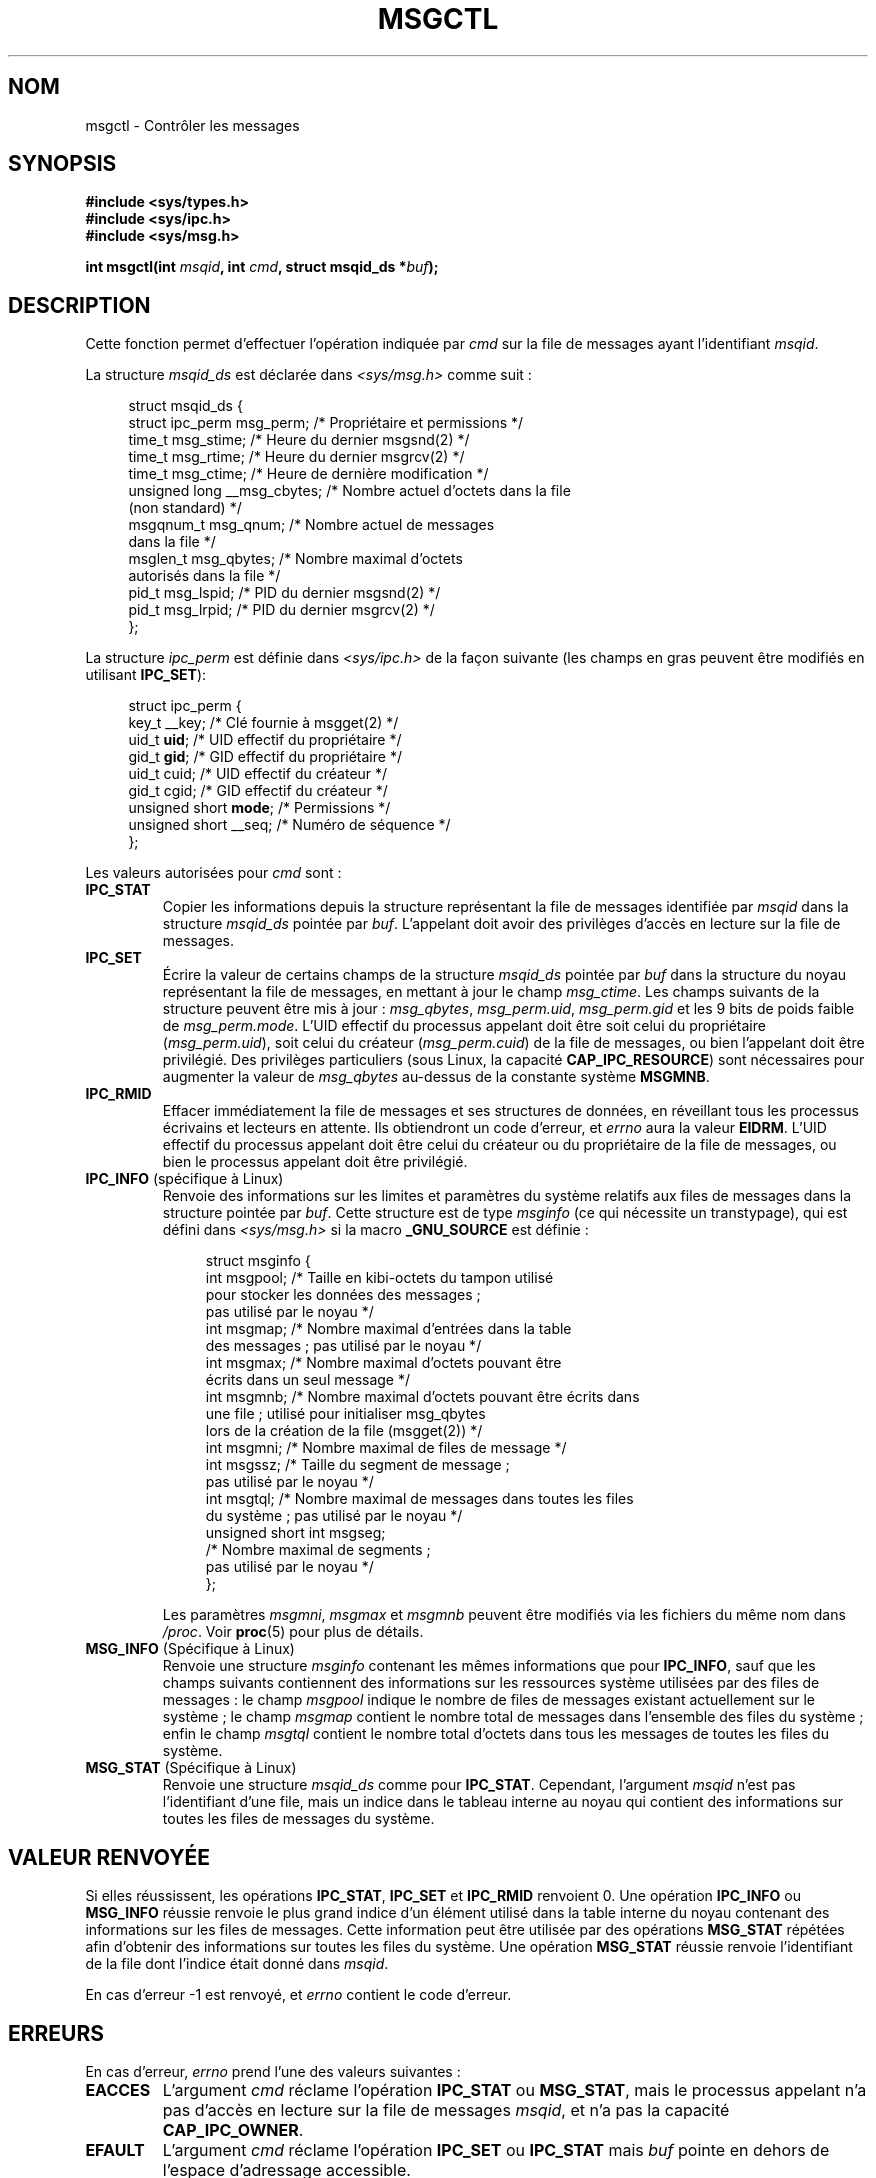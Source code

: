 .\" Copyright 1993 Giorgio Ciucci (giorgio@crcc.it)
.\" and Copyright 2004, 2005 Michael Kerrisk <mtk.manpages@gmail.com>
.\"
.\" Permission is granted to make and distribute verbatim copies of this
.\" manual provided the copyright notice and this permission notice are
.\" preserved on all copies.
.\"
.\" Permission is granted to copy and distribute modified versions of this
.\" manual under the conditions for verbatim copying, provided that the
.\" entire resulting derived work is distributed under the terms of a
.\" permission notice identical to this one.
.\"
.\" Since the Linux kernel and libraries are constantly changing, this
.\" manual page may be incorrect or out-of-date.  The author(s) assume no
.\" responsibility for errors or omissions, or for damages resulting from
.\" the use of the information contained herein.  The author(s) may not
.\" have taken the same level of care in the production of this manual,
.\" which is licensed free of charge, as they might when working
.\" professionally.
.\"
.\" Formatted or processed versions of this manual, if unaccompanied by
.\" the source, must acknowledge the copyright and authors of this work.
.\"
.\" Modified Tue Oct 22 08:11:14 EDT 1996 by Eric S. Raymond <esr@thyrsus.com>
.\" Modified Sun Feb 18 01:59:29 2001 by Andries E. Brouwer <aeb@cwi.nl>
.\" Modified, 27 May 2004, Michael Kerrisk <mtk.manpages@gmail.com>
.\"     Added notes on CAP_IPC_OWNER requirement
.\" Modified, 17 Jun 2004, Michael Kerrisk <mtk.manpages@gmail.com>
.\"     Added notes on CAP_SYS_ADMIN requirement for IPC_SET and IPC_RMID
.\" Modified, 11 Nov 2004, Michael Kerrisk <mtk.manpages@gmail.com>
.\"	Language and formatting clean-ups
.\"	Added msqid_ds and ipc_perm structure definitions
.\" 2005-08-02, mtk: Added IPC_INFO, MSG_INFO, MSG_STAT descriptions
.\"
.\"*******************************************************************
.\"
.\" This file was generated with po4a. Translate the source file.
.\"
.\"*******************************************************************
.TH MSGCTL 2 "6 août 2008" Linux "Manuel du programmeur Linux"
.SH NOM
msgctl \- Contrôler les messages
.SH SYNOPSIS
.nf
\fB#include <sys/types.h>\fP
\fB#include <sys/ipc.h>\fP
\fB#include <sys/msg.h>\fP

\fBint msgctl(int \fP\fImsqid\fP\fB, int \fP\fIcmd\fP\fB, struct msqid_ds *\fP\fIbuf\fP\fB);\fP
.fi
.SH DESCRIPTION
Cette fonction permet d'effectuer l'opération indiquée par \fIcmd\fP sur la
file de messages ayant l'identifiant \fImsqid\fP.
.PP
La structure \fImsqid_ds\fP est déclarée dans \fI<sys/msg.h>\fP comme
suit\ :
.nf
.in +4n

struct msqid_ds {
    struct ipc_perm msg_perm;     /* Propriétaire et permissions */
    time_t          msg_stime;    /* Heure du dernier msgsnd(2) */
    time_t          msg_rtime;    /* Heure du dernier msgrcv(2) */
    time_t          msg_ctime;    /* Heure de dernière modification */
    unsigned long   __msg_cbytes; /* Nombre actuel d'octets dans la file
                                    (non standard) */
    msgqnum_t       msg_qnum;     /* Nombre actuel de messages
                                    dans la file */
    msglen_t        msg_qbytes;   /* Nombre maximal d'octets
                                    autorisés dans la file */
    pid_t           msg_lspid;    /* PID du dernier msgsnd(2) */
    pid_t           msg_lrpid;    /* PID du dernier msgrcv(2) */
};
.in
.fi
.PP
La structure \fIipc_perm\fP est définie dans \fI<sys/ipc.h>\fP de la façon
suivante (les champs en gras peuvent être modifiés en utilisant \fBIPC_SET\fP)\
:
.PP
.nf
.in +4n
struct ipc_perm {
    key_t          __key;       /* Clé fournie à msgget(2) */
    uid_t          \fBuid\fP;         /* UID effectif du propriétaire */
    gid_t          \fBgid\fP;         /* GID effectif du propriétaire */
    uid_t          cuid;           /* UID effectif du créateur */
    gid_t          cgid;        /* GID effectif du créateur */
    unsigned short \fBmode\fP;       /* Permissions */
    unsigned short __seq;       /* Numéro de séquence */
};
.in
.fi
.PP
Les valeurs autorisées pour \fIcmd\fP sont\ :
.TP 
\fBIPC_STAT\fP
Copier les informations depuis la structure représentant la file de messages
identifiée par \fImsqid\fP dans la structure \fImsqid_ds\fP pointée par
\fIbuf\fP. L'appelant doit avoir des privilèges d'accès en lecture sur la file
de messages.
.TP 
\fBIPC_SET\fP
Écrire la valeur de certains champs de la structure \fImsqid_ds\fP pointée par
\fIbuf\fP dans la structure du noyau représentant la file de messages, en
mettant à jour le champ \fImsg_ctime\fP. Les champs suivants de la structure
peuvent être mis à jour\ : \fImsg_qbytes\fP, \fImsg_perm.uid\fP, \fImsg_perm.gid\fP
et les 9 bits de poids faible de \fImsg_perm.mode\fP. L'UID effectif du
processus appelant doit être soit celui du propriétaire (\fImsg_perm.uid\fP),
soit celui du créateur (\fImsg_perm.cuid\fP) de la file de messages, ou bien
l'appelant doit être privilégié. Des privilèges particuliers (sous Linux, la
capacité \fBCAP_IPC_RESOURCE\fP) sont nécessaires pour augmenter la valeur de
\fImsg_qbytes\fP au\(hydessus de la constante système \fBMSGMNB\fP.
.TP 
\fBIPC_RMID\fP
Effacer immédiatement la file de messages et ses structures de données, en
réveillant tous les processus écrivains et lecteurs en attente. Ils
obtiendront un code d'erreur, et \fIerrno\fP aura la valeur \fBEIDRM\fP. L'UID
effectif du processus appelant doit être celui du créateur ou du
propriétaire de la file de messages, ou bien le processus appelant doit être
privilégié.
.TP 
\fBIPC_INFO\fP (spécifique à Linux)
Renvoie des informations sur les limites et paramètres du système relatifs
aux files de messages dans la structure pointée par \fIbuf\fP. Cette structure
est de type \fImsginfo\fP (ce qui nécessite un transtypage), qui est défini
dans \fI<sys/msg.h>\fP si la macro \fB_GNU_SOURCE\fP est définie\ :
.nf
.in +4n

struct msginfo {
    int msgpool; /* Taille en kibi\-octets du tampon utilisé
                    pour stocker les données des messages\ ;
                    pas utilisé par le noyau */
    int msgmap;  /* Nombre maximal d'entrées dans la table
                    des messages\ ; pas utilisé par le noyau */
    int msgmax;  /* Nombre maximal d'octets pouvant être
                    écrits dans un seul message */
    int msgmnb;  /* Nombre maximal d'octets pouvant être écrits dans
                    une file\ ; utilisé pour initialiser msg_qbytes
                    lors de la création de la file (msgget(2)) */
    int msgmni;  /* Nombre maximal de files de message */
    int msgssz;  /* Taille du segment de message\ ;
                    pas utilisé par le noyau */
    int msgtql;  /* Nombre maximal de messages dans toutes les files
                    du système\ ; pas utilisé par le noyau */
    unsigned short int msgseg;
                 /* Nombre maximal de segments\ ;
                    pas utilisé par le noyau */
};

.in
.fi
Les paramètres \fImsgmni\fP, \fImsgmax\fP et \fImsgmnb\fP peuvent être modifiés via
les fichiers du même nom dans \fI/proc\fP. Voir \fBproc\fP(5) pour plus de
détails.
.TP 
\fBMSG_INFO\fP (Spécifique à Linux)
Renvoie une structure \fImsginfo\fP contenant les mêmes informations que pour
\fBIPC_INFO\fP, sauf que les champs suivants contiennent des informations sur
les ressources système utilisées par des files de messages\ : le champ
\fImsgpool\fP indique le nombre de files de messages existant actuellement sur
le système\ ; le champ \fImsgmap\fP contient le nombre total de messages dans
l'ensemble des files du système\ ; enfin le champ \fImsgtql\fP contient le
nombre total d'octets dans tous les messages de toutes les files du système.
.TP 
\fBMSG_STAT\fP (Spécifique à Linux)
Renvoie une structure \fImsqid_ds\fP comme pour \fBIPC_STAT\fP. Cependant,
l'argument \fImsqid\fP n'est pas l'identifiant d'une file, mais un indice dans
le tableau interne au noyau qui contient des informations sur toutes les
files de messages du système.
.SH "VALEUR RENVOYÉE"
Si elles réussissent, les opérations \fBIPC_STAT\fP, \fBIPC_SET\fP et \fBIPC_RMID\fP
renvoient 0. Une opération \fBIPC_INFO\fP ou \fBMSG_INFO\fP réussie renvoie le
plus grand indice d'un élément utilisé dans la table interne du noyau
contenant des informations sur les files de messages. Cette information peut
être utilisée par des opérations \fBMSG_STAT\fP répétées afin d'obtenir des
informations sur toutes les files du système. Une opération \fBMSG_STAT\fP
réussie renvoie l'identifiant de la file dont l'indice était donné dans
\fImsqid\fP.

En cas d'erreur \-1 est renvoyé, et \fIerrno\fP contient le code d'erreur.
.SH ERREURS
En cas d'erreur, \fIerrno\fP prend l'une des valeurs suivantes\ :
.TP 
\fBEACCES\fP
L'argument \fIcmd\fP réclame l'opération \fBIPC_STAT\fP ou \fBMSG_STAT\fP, mais le
processus appelant n'a pas d'accès en lecture sur la file de messages
\fImsqid\fP, et n'a pas la capacité \fBCAP_IPC_OWNER\fP.
.TP 
\fBEFAULT\fP
L'argument \fIcmd\fP réclame l'opération \fBIPC_SET\fP ou \fBIPC_STAT\fP mais \fIbuf\fP
pointe en dehors de l'espace d'adressage accessible.
.TP 
\fBEIDRM\fP
La file de messages a été supprimée.
.TP 
\fBEINVAL\fP
\fIcmd\fP ou \fImsqid\fP ont une valeur illégale. Ou alors, dans le cas d'une
opération \fBMSG_STAT\fP, la valeur indiquée par \fImsqid\fP pointe vers un
élément de tableau qui n'est pas en cours d'utilisation.
.TP 
\fBEPERM\fP
L'argument \fIcmd\fP réclame l'opération \fBIPC_SET\fP ou \fBIPC_RMID\fP mais l'UID
effectif du processus appelant n'est pas le créateur (comme indiqué dans
\fImsg_perm.cuid\fP) ou le propriétaire (comme indiqué dans \fImsg_perm.uid\fP) de
la file de messages, et le processus n'est pas privilégié (sous Linux, il
n'a pas la capacité \fBCAP_SYS_ADMIN\fP).
.SH CONFORMITÉ
.\" SVID does not document the EIDRM error condition.
SVr4, POSIX.1\-2001.
.SH NOTES
Les appels \fBIPC_INFO\fP, \fBMSG_STAT\fP et \fBMSG_INFO\fP sont utilisés par le
programme \fBipcs\fP(8) pour fournir des informations sur les ressources
allouées. À l'avenir, ceci pourra être modifié ou remplacé par une interface
avec le système de fichiers /proc.

Divers champs de la structure \fIstruct msqid_ds\fP étaient de type \fIshort\fP
sous Linux 2.2 et sont devenus de type \fIlong\fP sous Linux 2.4. Pour en
profiter, une recompilation avec la glibc 2.1.91 ou ultérieure devrait
suffire. (Le noyau distingue les appels anciens et nouveaux par un drapeau
\fBIPC_64\fP dans \fIcmd\fP.)
.SH "VOIR AUSSI"
\fBmsgget\fP(2), \fBmsgrcv\fP(2), \fBmsgsnd\fP(2), \fBcapabilities\fP(7),
\fBmq_overview\fP(7), \fBsvipc\fP(7)
.SH COLOPHON
Cette page fait partie de la publication 3.23 du projet \fIman\-pages\fP
Linux. Une description du projet et des instructions pour signaler des
anomalies peuvent être trouvées à l'adresse
<URL:http://www.kernel.org/doc/man\-pages/>.
.SH TRADUCTION
Depuis 2010, cette traduction est maintenue à l'aide de l'outil
po4a <URL:http://po4a.alioth.debian.org/> par l'équipe de
traduction francophone au sein du projet perkamon
<URL:http://alioth.debian.org/projects/perkamon/>.
.PP
Christophe Blaess <URL:http://www.blaess.fr/christophe/> (1996-2003),
Alain Portal <URL:http://manpagesfr.free.fr/> (2003-2006).
Julien Cristau et l'équipe francophone de traduction de Debian\ (2006-2009).
.PP
Veuillez signaler toute erreur de traduction en écrivant à
<perkamon\-l10n\-fr@lists.alioth.debian.org>.
.PP
Vous pouvez toujours avoir accès à la version anglaise de ce document en
utilisant la commande
«\ \fBLC_ALL=C\ man\fR \fI<section>\fR\ \fI<page_de_man>\fR\ ».
